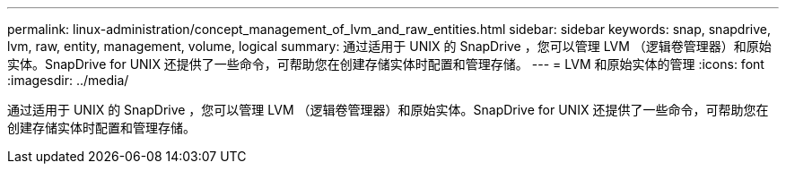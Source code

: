 ---
permalink: linux-administration/concept_management_of_lvm_and_raw_entities.html 
sidebar: sidebar 
keywords: snap, snapdrive, lvm, raw, entity, management, volume, logical 
summary: 通过适用于 UNIX 的 SnapDrive ，您可以管理 LVM （逻辑卷管理器）和原始实体。SnapDrive for UNIX 还提供了一些命令，可帮助您在创建存储实体时配置和管理存储。 
---
= LVM 和原始实体的管理
:icons: font
:imagesdir: ../media/


[role="lead"]
通过适用于 UNIX 的 SnapDrive ，您可以管理 LVM （逻辑卷管理器）和原始实体。SnapDrive for UNIX 还提供了一些命令，可帮助您在创建存储实体时配置和管理存储。
